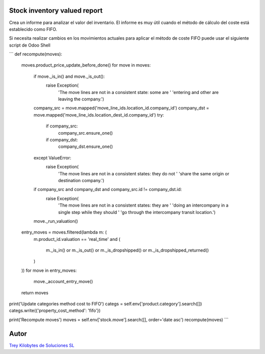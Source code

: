 .. image:: https://img.shields.io/badge/licence-AGPL--3-blue.svg
   :target: https://www.gnu.org/licenses/agpl-3.0-standalone.html
   :alt: License: AGPL-3

Stock inventory valued report
=============================

Crea un informe para analizar el valor del inventario. El informe es muy útil
cuando el método de cálculo del coste está establecido como FIFO.

Si necesita realizar cambios en los movimientos actuales para aplicar el
método de coste FIFO puede usar el siguiente script de Odoo Shell

```
def recompute(moves):
    moves.product_price_update_before_done()
    for move in moves:
        if move._is_in() and move._is_out():
            raise Exception(
                'The move lines are not in a consistent state: some are '
                'entering and other are leaving the company.')
        company_src = move.mapped('move_line_ids.location_id.company_id')
        company_dst = move.mapped('move_line_ids.location_dest_id.company_id')
        try:
            if company_src:
                company_src.ensure_one()
            if company_dst:
                company_dst.ensure_one()
        except ValueError:
            raise Exception(
                'The move lines are not in a consistent states: they do not '
                'share the same origin or destination company.')
        if company_src and company_dst and company_src.id != company_dst.id:
            raise Exception(
                'The move lines are not in a consistent states: they are '
                'doing an intercompany in a single step while they should '
                'go through the intercompany transit location.')
        move._run_valuation()
    entry_moves = moves.filtered(lambda m: (
        m.product_id.valuation == 'real_time'
        and (
            m._is_in()
            or m._is_out()
            or m._is_dropshipped()
            or m._is_dropshipped_returned()
        )
    ))
    for move in entry_moves:
        move._account_entry_move()
    return moves


print('Update categories method cost to FIFO')
categs = self.env['product.category'].search([])
categs.write({'property_cost_method': 'fifo'})

print('Recompute moves')
moves = self.env['stock.move'].search([], order='date asc')
recompute(moves)
```


Autor
=====
.. image:: https://trey.es/logo.png
   :alt: License: Trey Kilobytes de Soluciones SL
`Trey Kilobytes de Soluciones SL <https://www.trey.es>`_
